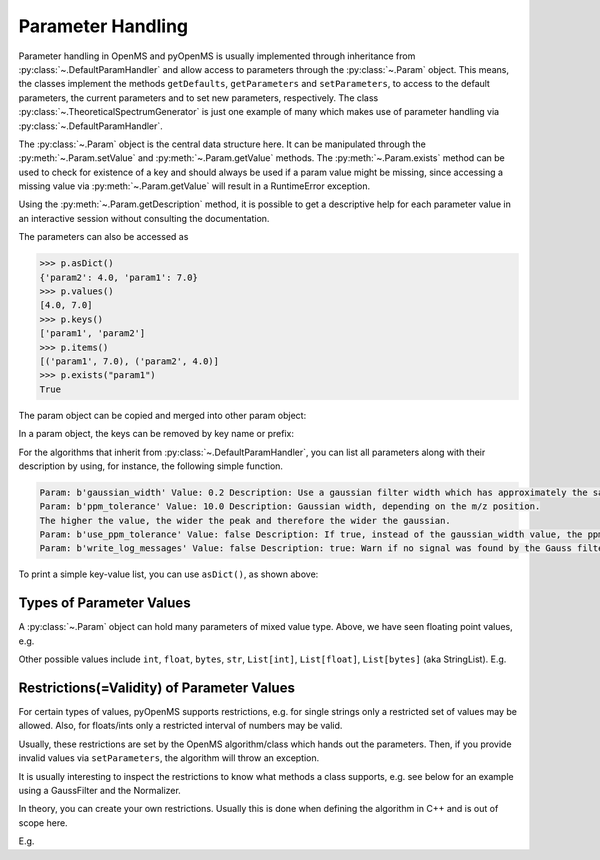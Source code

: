 Parameter Handling 
==================

Parameter handling in OpenMS and pyOpenMS is usually implemented through inheritance
from :py:class:`~.DefaultParamHandler` and allow access to parameters through the :py:class:`~.Param` object. This
means, the classes implement the methods ``getDefaults``, ``getParameters`` and ``setParameters``,
to access to the default parameters, the current parameters and to set new parameters, respectively.
The class :py:class:`~.TheoreticalSpectrumGenerator` is just one example of many which makes use of parameter handling via 
:py:class:`~.DefaultParamHandler`.

The :py:class:`~.Param` object is the central data structure here. It can be manipulated through the :py:meth:`~.Param.setValue`
and :py:meth:`~.Param.getValue` methods. The :py:meth:`~.Param.exists` method can be used to check for existence of a key and should
always be used if a param value might be missing, since accessing a missing value via :py:meth:`~.Param.getValue` 
will result in a RuntimeError exception.

Using the :py:meth:`~.Param.getDescription` method, it is possible to get a descriptive help for each parameter value in an
interactive session without consulting the documentation.

.. code-block:: python
    :linenos:

    import pyopenms as oms

    p = oms.Param()
    p.setValue("param1", 4.0, "This is value 1")
    p.setValue("param2", 5.0, "This is value 2")
    p.setValue(
        "param3",
        [b"H:+:0.6", b"Na:+:0.2", b"K:+:0.2"],
        "This is value 3 (StringList)",
    )
    print(p[b"param1"])
    p[b"param1"] += 3  # add three to the parameter value
    print(p[b"param1"])
    print(p[b"param3"])


The parameters can also be accessed as 

.. code-block:: pycon

    >>> p.asDict()
    {'param2': 4.0, 'param1': 7.0}
    >>> p.values()
    [4.0, 7.0]
    >>> p.keys()
    ['param1', 'param2']
    >>> p.items()
    [('param1', 7.0), ('param2', 4.0)]
    >>> p.exists("param1")
    True


The param object can be copied and merged into other param object:
 
.. code-block:: python
    :linenos:

    # print the key and value pairs stored in a Param object
    def printParamKeyAndValues(p):
        if p.size():
            for i in p.keys():
                print("Key:", i, "Value:", p[i])
        else:
            print("no data available")


    new_p = p  # new deep copy of p

    # we will add 4 more keys to the new_p
    new_p.setValue("param2", 9.0, "This is value 9")
    new_p.setValue("example1", 6.0, "This is value 6")
    new_p.setValue("example2", 8.0, "This is value 8")
    new_p.setValue("example3", 10.0, "This is value 10")

    # names "example1", "example2" , "example3" keys will added to p, but "param2" will update the value
    p.merge(new_p)
    print(" print the key and values pairs stored in a Param object p ")
    printParamKeyAndValues(p)

In a param object, the keys can be removed by key name or prefix:

.. code-block:: python
    :linenos:

    # We now call the remove method with the key of the entry we want to delete ("example3")
    new_p.remove("example3")
    print("Key and value pairs after removing the entry with key: example3")
    printParamKeyAndValues(new_p)

    # We now want to delete all keys with prefix "exam"
    new_p.removeAll("exam")
    print(
        "Key and value pairs after removing all entries with keys starting with: exam"
    )
    printParamKeyAndValues(new_p)

    # we can compare Param objects for identical content
    if p == new_p:  # check p is equal to new_p
        new_p.clear()  # Example: delete all keys from new_p

    print("Keys and values after deleting all entries.")
    printParamKeyAndValues(new_p)  # All keys of new_p deleted

For the algorithms that inherit from :py:class:`~.DefaultParamHandler`, you can list all parameters along with their 
description by using, for instance, the following simple function.

.. code-block:: python
    :linenos:

    # print all parameters with description
    def printParams(p):
        if p.size():
            for i in p.keys():
                print(
                    "Param:", i, "Value:", p[i], "Description:", p.getDescription(i)
                )
        else:
            print("no data available")

    # print all parameters in GaussFilter class
    gf = oms.GaussFilter()
    printParams(gf.getParameters())

.. code-block:: output

    Param: b'gaussian_width' Value: 0.2 Description: Use a gaussian filter width which has approximately the same width as your mass peaks (FWHM in m/z).
    Param: b'ppm_tolerance' Value: 10.0 Description: Gaussian width, depending on the m/z position.
    The higher the value, the wider the peak and therefore the wider the gaussian.
    Param: b'use_ppm_tolerance' Value: false Description: If true, instead of the gaussian_width value, the ppm_tolerance is used. The gaussian is calculated in each step anew, so this is much slower.
    Param: b'write_log_messages' Value: false Description: true: Warn if no signal was found by the Gauss filter algorithm.

To print a simple key-value list, you can use ``asDict()``, as shown above:

.. code-block:: python
    :linenos:
    
    gf = oms.GaussFilter()
    gf.getParameters().asDict()
    
    
Types of Parameter Values
************************************************

A :py:class:`~.Param` object can hold many parameters of mixed value type. Above, we have seen floating point values, e.g.

.. code-block:: python
    :linenos:
    
    new_p.setValue("param2", 9.0, "This is value 9")
    
Other possible values include ``int``, ``float``, ``bytes``, ``str``, ``List[int]``, ``List[float]``, ``List[bytes]`` (aka StringList).
E.g.

.. code-block:: python
    :linenos:
    
    p = oms.Param()
    p.setValue("p_float", 4.0, "This is a float")
    p.setValue("p_int", 5, "This is an integer")
    p.setValue("p_string", "myvalue", "This is a string")
    p.setValue("p_stringlist", [b"H:+:0.6", b"Na:+:0.2", b"K:+:0.2"], "This is a StringList")
    p.setValue("p_floatlist", [1.0, 2.0, 3.0], "This is a list of floats")
    p.setValue("p_intlist", [1, 2, 3], "This is a list of integers")
    
    
Restrictions(=Validity) of Parameter Values
******************************************************* 
    
For certain types of values, pyOpenMS supports restrictions,
e.g. for single strings only a restricted set of values may be allowed.
Also, for floats/ints only a restricted interval of numbers may be valid.

Usually, these restrictions are set by the OpenMS algorithm/class which hands out the parameters.
Then, if you provide invalid values via ``setParameters``, the algorithm will throw an exception.

It is usually interesting to inspect the restrictions to know what methods a class supports, e.g. see below for an example
using a GaussFilter and the Normalizer.

In theory, you can create your own restrictions. Usually this is done when defining the algorithm in C++ and is out of scope here.

E.g.

.. code-block:: python
    :linenos:

    gf = oms.GaussFilter()
    gfp = gf.getParameters()
    gfp.getValidStrings("use_ppm_tolerance")  ## yields [b'true', b'false']
    
    gfp.setValue(b"use_ppm_tolerance", "maybe") ## does not do anything ...
    ##  ... until you actually set the parameters:
    gf.setParameters(gfp)   ## --> throws a RuntimeError GaussFilter: Invalid string parameter value 'maybe' for parameter 'use_ppm_tolerance' given! Valid values are: 'true,false'.
    
    nor = oms.Normalizer()
    norp = nor.getParameters()
    norp.getValidStrings("method")  ## yields [b'to_one', b'to_TIC']
    norp.setValue("method", "to_TIC") ## pick the 'to_TIC' method
    nor.setParameters(norp)
    # ... now run the Normalizer ...
 


